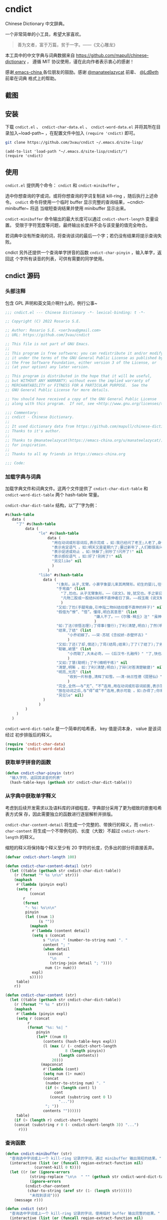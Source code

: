 * cndict

Chinese Dictionary 中文辞典。

一个非常简单的小工具，希望大家喜欢。

#+begin_quote
善为文者，富于万篇，贫于一字。——《文心雕龙》
#+end_quote

本工具中的中文字典与词典数据来自 [[https://github.com/mapull/chinese-dictionary]] ，
遵循 MIT 协议使用，谨在此向作者表示衷心的感谢！

感谢[[https://emacs-china.org][ emacs-china ]]各位朋友的鼓励。感谢 [[https://emacs-china.org/u/manateelazycat/][@manateelazycat]] 前辈、 [[https://ldbeth.sdf.org/][@LdBeth]] 前辈在词典
格式上的帮助。

** 截图

[[file:res/6.png]]

[[file:res/7.png]]

[[file:res/8.png]]

** 安装

下载 ~cndict.el~ 、 ~cndict-char-data.el~ 、 ~cndict-word-data.el~ 并将其所在目
录加入~load-path~ ，在配置文件中加入 ~(require 'cndict)~ 即可。

#+begin_src sh
git clone https://github.com/3vau/cndict ~/.emacs.d/site-lisp/
#+end_src

#+begin_src elisp
(add-to-list 'load-path "~/.emacs.d/site-lisp/cndict/")
(require 'cndict)
#+end_src

** 使用

~cndict.el~ 提供两个命令： ~cndict~ 和 ~cndict-minibuffer~ 。

选中你想查询的字或词，或将你想查询的字词复制进 kill-ring ，随后执行上述命令。
~cndict~ 命令将使用一个临时 buffer 显示完整的查询结果，~cndict-minibuffer~ 将适
当缩短查询结果并使用 minibuffer 显示出来。

~cndict-minibuffer~ 命令输出的最大长度可以通过 ~cndict-short-length~ 变量设置。
受限于字符宽度等问题，最终输出长度并不会与该变量的值完全吻合。

若词典中没有所查询的词，将查询该词的最后一个字；若仍没有结果将提示查询失败。

cndict 另外还提供一个查询单字拼音的函数 ~cndict-char-pinyin~ ，输入单字，返回这
个字所有读音的列表，可供有需要的同学使用。

** cndict 源码

*** 头部注释

包含 GPL 声明和英文简介啊什么的，例行公事~

#+begin_src emacs-lisp :tangle (rosa/export 'cndict)
;;; cndict.el --- Chinese Dictionary -*- lexical-binding: t -*-

;; Copyright (C) 2022 Rosario S.E.

;; Author: Rosario S.E. <ser3vau@gmail.com>
;; URL: https://github.com/3vau/cndict

;; This file is not part of GNU Emacs.
;;
;; This program is free software; you can redistribute it and/or modify
;; it under the terms of the GNU General Public License as published by
;; the Free Software Foundation, either version 3 of the License, or
;; (at your option) any later version.

;; This program is distributed in the hope that it will be useful,
;; but WITHOUT ANY WARRANTY; without even the implied warranty of
;; MERCHANTABILITY or FITNESS FOR A PARTICULAR PURPOSE.  See the
;; GNU General Public License for more details.

;; You should have received a copy of the GNU General Public License
;; along with this program.  If not, see <http://www.gnu.org/licenses/>.

;;; Commentary:
;; cndict - Chinese Dictionary.
;;
;; It used dictionary data from https://github.com/mapull/chinese-dictionary,
;; Thanks to it's author.
;;
;; Thanks to @manateelazycat(https://emacs-china.org/u/manateelazycat/)
;; for inspiration.
;;
;; Thanks to all my friends in https://emacs-china.org

;;; Code:
#+end_src
*** 加载字典与词典

加载字典文件和词典文件。这两个文件提供了 ~cndict-char-dict-table~ 和
~cndict-word-dict-table~ 两个 hash-table 常量。

~cndict-char-dict-table~ 结构，以“了”字为例：

#+begin_src emacs-lisp :tangle no
#s(hash-table
   data (
	 "了" #s(hash-table
		 data (
		       "le" #s(hash-table
			       data (
				     "用在动词或形容词后,表示完成 。如:我已经问了老王;人老了,身体差了;头发白了;这双鞋太小了" nil
				     "表示肯定语气 。如:明天又是星期六了;要过新年了,人们都很高兴" nil
				     "表示促进或劝止 。如:快躲了;别吵了!闪开了!" nil
				     "表示感叹语气 。如:好了!别闹了!" nil
				     "另见liǎo" nil
				     )
			       )
		       "liǎo" #s(hash-table
				 data (
				       "(象形。从子,无臂。小篆字象婴儿束其两臂形。初生的婴儿,往往束其两臂而裹之。本义:束婴儿两臂)" nil
				       "手弯曲" (list
						 "了,尥也。从子无臂象形。——《说文》。按,犹交也。手之挛曰了,胫之絷曰尥。"
						 "凡物二股或一股结纠紾缚不直伸者曰了戾。——段玉裁《说文解字注》"
						 )
				       "又如:了尥(手腿弯曲,引申指二物纠结绞缠不直伸的样子)" nil
				       "假借为“憭”、“悟”。懂得,明白其意思" (list
									    "嫌人不了。——《尔雅·释丘》注" "虽神气不变,而心了其故。——《世说新语》"
									    )
				       "如:了法(领悟法理);了得事(懂行);了利(清楚,明白);了然(明白,清楚)" nil
				       "结束,了结" (list
						    "小乔初嫁了。——宋·苏轼《念奴娇·赤壁怀古》"
						    )
				       "又如:了还(了却,偿还);了局(结局;结束);了了(了结了);了劣(了账;了结);了休(终止,了结)" nil
				       "聪敏,颖慧" (list
						    "小而聪了,大未必奇。——《后汉书·孔融传》" "了,快也。秦曰了。——《方言二》"
						    )
				       "又如:了慧(聪明);了干(精明干练)" nil
				       "清楚,明晰 。如:了利(清楚;明白);了辩(对答清楚敏捷)" nil
				       "明亮,光亮" (list
						    "收到一片秋香,清辉了如雪。——清·纳兰性德《琵琶仙》"
						    )
				       "完全,全然——与“无”、“不”连用,用在动词或形容词前面,表示范围,相当于“完全。如:了无恐色;了不相涉;了不可得(到最后也得不到)" nil
				       "放在动词之后,与“得”或“不”连用,表示可能 。如:办得了;你来得了来不了?" nil
				       "另见le" nil)
				 )
		       )
		 )
	 )
   )
#+end_src

~cndict-word-dict-table~ 是一个简单的哈希表， key 值是词本身， value 是该词经过
初步排版后的释义。

#+begin_src emacs-lisp :tangle (rosa/export 'cndict)
(require 'cndict-char-data)
(require 'cndict-word-data)
#+end_src
*** 获取单字拼音的函数

#+begin_src emacs-lisp :tangle (rosa/export 'cndict)
(defun cndict-char-pinyin (str)
  "输入字符，返回其读音的列表"
  (hash-table-keys (gethash str cndict-char-dict-table)))
#+end_src

*** 从字典中获取单字释义

考虑到后续开发需求以及语料库的详细程度，字典部分采用了更为细致的嵌套哈希表方式保
存，因此需要独立的函数进行逐层解析并排版。

~cndict-char-content-detail~ 将生成一个完整的、带换行的释义，而
~cndict-char-content~ 将生成一个不带例句的、长度（大致）不超过
~cndict-short-length~ 的释义。

缩短的释义将保持每个释义至少有 20 字符的长度，仍多出的部分将直接丢弃。

#+begin_src emacs-lisp :tangle (rosa/export 'cndict)
(defvar cndict-short-length 100)

(defun cndict-char-content-detail (str)
  (let ((table (gethash str cndict-char-dict-table))
	(r (format "* %s \n\n" str)))
    (maphash
     #'(lambda (pinyin expl)
	 (setq r
	       (concat
		r
		(format
		 "- %s: %s\n\n"
		 pinyin
		 (let ((num 1)
		       (s ""))
		   (maphash
		    #'(lambda (content detail)
			(setq s (concat
				 s "\n\n  " (number-to-string num) ". "
				 content "; "
				 (when detail
				   (concat
				    "\n     "
				    (string-join detail "; "))))
			      num (1+ num)))
		    expl)
		   s)))))
     table)
    r))

(defun cndict-char-content (str)
  (let ((table (gethash str cndict-char-dict-table))
	(r (format "* %s " str)))
    (maphash
     #'(lambda (pinyin expl)
	 (setq r (concat
		  r
		  (format "%s: %s| "
			  pinyin
			  (let* ((num 0)
				 (contents (hash-table-keys expl))
				 (l (max (/ (- cndict-short-length
					       8 (length pinyin))
					    (length contents))
					 20)))
			    (mapconcat
			     #'(lambda (cont)
				 (setq num (1+ num))
				 (concat
				  (number-to-string num) ". "
				  (if (< (length cont) l)
				      cont
				    (concat (substring cont 0 l)
					    "..."))
				  "; "))
			     contents ""))))))
     table)
    (if (> (length r) cndict-short-length)
	(concat (substring r 0 (- cndict-short-length 3)) "...")
      r)))
#+end_src

*** 查询函数

#+begin_src emacs-lisp :tangle (rosa/export 'cndict)
(defun cndict-minibuffer (str)
  "查询选中字词或上一个 kill-ring 记录的字词，通过 minibuffer 输出简短的结果。"
  (interactive (list (or (funcall region-extract-function nil)
			 (current-kill 0 t))))
  (let ((r (or (ignore-errors
		   (string-replace "\n\n  " "" (gethash str cndict-word-dict-table)))
	       (ignore-errors
		 (cndict-char-content
		  (char-to-string (aref str (1- (length str))))))
	       "未找到该词")))
    (message r)))

(defun cndict (str)
  "查询选中字词或上一个 kill-ring 记录的字词，使用临时 buffer 输出完整的结果。"
  (interactive (list (or (funcall region-extract-function nil)
			 (current-kill 0 t))))
  (let ((r (or (gethash str cndict-word-dict-table)
	       (ignore-errors
		 (cndict-char-content-detail
		  (char-to-string (aref str (1- (length str)))))))))
    (if r
	(progn (with-temp-buffer-window
		   (format "“%s”的释义*"
			   (substring
			    r 2
			    (progn (string-match " \n\n" r)
				   (match-beginning 0))))
		   (list (lambda (_ _) (org-mode) (toggle-word-wrap -1) nil))
		   nil
		 (with-current-buffer standard-output
		   (insert r))))
      (message "未找到该词"))))

(provide 'cndict)

;;; cndict.el ends here
#+end_src

*** 生成字典与词典哈希表的代码

第一段用于生成字典，第二段用于生成词典。

只是一个简单的解析而已ww

如果要使用的话记得改参数。

#+begin_src emacs-lisp :tangle no
(let ((r (make-hash-table :test #'equal)))
  (seq-doseq (char (f-read "~/chinese-dictionary/data/character/char_base_detail.json"))
    (let ((pinyintable (make-hash-table :test #'equal)))
      (seq-doseq (pron (gethash "pronunciations" char))
	(let ((table (make-hash-table :test #'equal)))
	  (seq-doseq (expl (gethash "explanations" pron))
	    (let ((meaning)
		  (detail)
		  (modern (gethash "morden" expl))
		  (same (gethash "same" expl))
		  (refer (gethash "refer" expl))
		  (simplified (gethash "simplified" expl))
		  (cont (gethash "content" expl)))
	      (when modern
		(setq meaning (format "古字，同“%s”; " modern)))
	      (when same
		(setq meaning (concat meaning (format "同“%s”; " same))))
	      (when simplified
		(setq meaning (concat meaning
				      (format "“%s”的繁体; " simplified))))
	      (when refer
		(setq meaning (concat meaning (format "[“%s”]; " refer))))
	      (when cont
		(setq meaning (concat meaning
				      (if (equal (type-of cont) 'vector)
					  (aref cont 0)
					cont))))
	      (puthash meaning (append (gethash "detail" expl) nil) table)))
	  (puthash (gethash "pinyin" pron) table pinyintable)))
      (puthash (gethash "char" char) pinyintable r)))
  (f-write (format "(defconst cndict-char-dict-table %S)\n\n(provide 'cndict-char-data)" r)
	   'utf-8 "~/cndict-char-data.el"))

(let ((r (make-hash-table :test #'equal)))
  (seq-doseq (table (f-read "~/chinese-dictionary/data/word/word.json"))
    (let ((s (format "* %s \n\n  %s\n\n  "
		     (gethash "word" table)
		     (gethash "explanation" table)))
	  (source (gethash "source" table))
	  (similar (gethash "similar" table))
	  (opposite (gethash "opposite" table)))
      (when similar
	(setq s (format "%s\n\n  近义: %s; " s similar)))
      (when opposite
	(setq s (format "%s\n\n  反义: %s; " s opposite)))
      (when source
	(setq s (format "%s\n\n  出自%s: “%s”; "
			s (gethash "book" source) (gethash "text" source))))
      (puthash (gethash "word" table) s r)))
  (f-write (format "(defconst cndict-word-dict-table %S)\n\n(provide 'cndict-word-data)" r)
	   'utf-8 "~/cndict-word-data.el"))
#+end_src

** GPL-3.0 声明

This file is not part of GNU Emacs.

This program is free software; you can redistribute it and/or modify
it under the terms of the GNU General Public License as published by
the Free Software Foundation, either version 3 of the License, or
(at your option) any later version.

This program is distributed in the hope that it will be useful,
but WITHOUT ANY WARRANTY; without even the implied warranty of
MERCHANTABILITY or FITNESS FOR A PARTICULAR PURPOSE.  See the
GNU General Public License for more details.

You should have received a copy of the GNU General Public License
along with this program.  If not, see <http://www.gnu.org/licenses/>.
